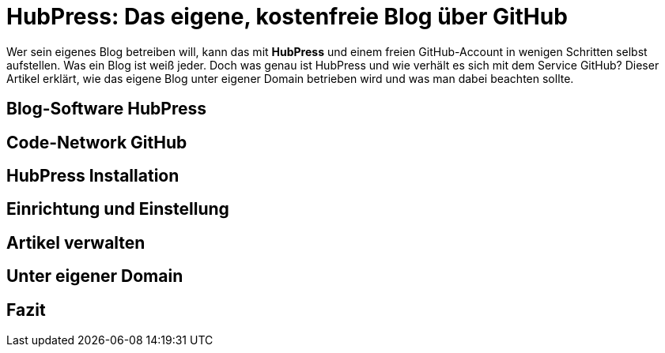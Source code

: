# HubPress: Das eigene, kostenfreie Blog über GitHub

:published_at: 2015-02-17

Wer sein eigenes Blog betreiben will, kann das mit **HubPress** und einem freien GitHub-Account in wenigen Schritten selbst aufstellen. Was ein Blog ist weiß jeder. Doch was genau ist HubPress und wie verhält es sich mit dem Service GitHub? Dieser Artikel erklärt, wie das eigene Blog unter eigener Domain betrieben wird und was man dabei beachten sollte.

## Blog-Software HubPress

## Code-Network GitHub

## HubPress Installation

## Einrichtung und Einstellung

## Artikel verwalten

## Unter eigener Domain 

## Fazit